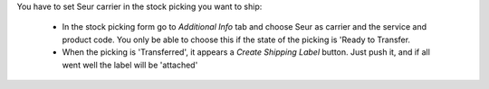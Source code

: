 You have to set Seur carrier in the stock picking you want to ship:

 * In the stock picking form go to *Additional Info* tab and choose Seur as carrier and the service and product code. You only be able to choose this if the state of the picking is 'Ready to Transfer.

 * When the picking is 'Transferred', it appears a *Create Shipping Label* button. Just push it, and if all went well the label will be 'attached'
